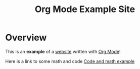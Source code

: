 #+title: Org Mode Example Site

* Overview

This is an *example* of a _website_ written with [[https://orgmode.org][Org Mode]]!

Here is a link to some math and code [[./code-and-math/main.org][Code and math example]]

